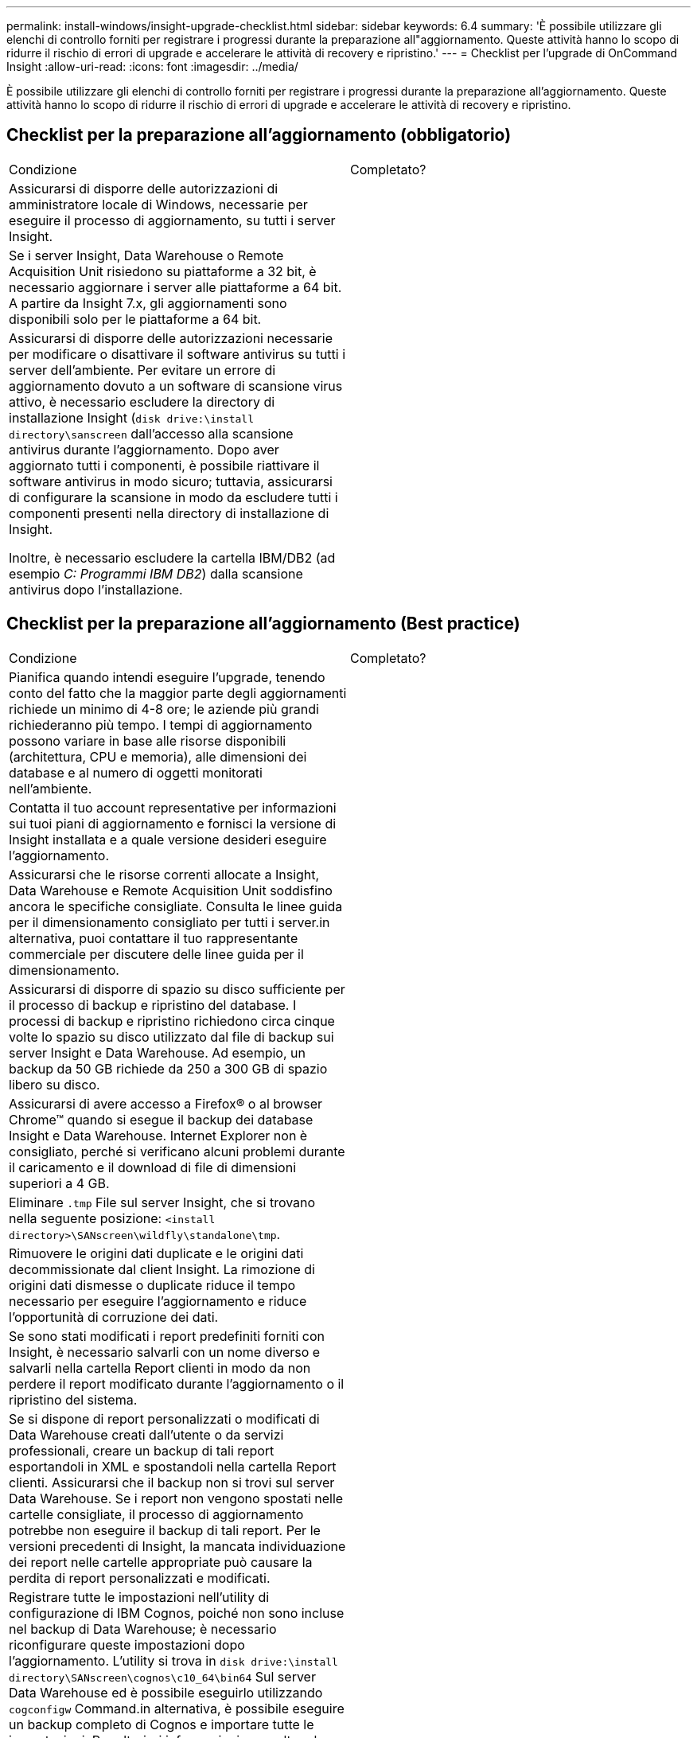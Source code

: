 ---
permalink: install-windows/insight-upgrade-checklist.html 
sidebar: sidebar 
keywords: 6.4 
summary: 'È possibile utilizzare gli elenchi di controllo forniti per registrare i progressi durante la preparazione all"aggiornamento. Queste attività hanno lo scopo di ridurre il rischio di errori di upgrade e accelerare le attività di recovery e ripristino.' 
---
= Checklist per l'upgrade di OnCommand Insight
:allow-uri-read: 
:icons: font
:imagesdir: ../media/


[role="lead"]
È possibile utilizzare gli elenchi di controllo forniti per registrare i progressi durante la preparazione all'aggiornamento. Queste attività hanno lo scopo di ridurre il rischio di errori di upgrade e accelerare le attività di recovery e ripristino.



== Checklist per la preparazione all'aggiornamento (obbligatorio)

|===


| Condizione | Completato? 


 a| 
Assicurarsi di disporre delle autorizzazioni di amministratore locale di Windows, necessarie per eseguire il processo di aggiornamento, su tutti i server Insight.
 a| 



 a| 
Se i server Insight, Data Warehouse o Remote Acquisition Unit risiedono su piattaforme a 32 bit, è necessario aggiornare i server alle piattaforme a 64 bit. A partire da Insight 7.x, gli aggiornamenti sono disponibili solo per le piattaforme a 64 bit.
 a| 



 a| 
Assicurarsi di disporre delle autorizzazioni necessarie per modificare o disattivare il software antivirus su tutti i server dell'ambiente. Per evitare un errore di aggiornamento dovuto a un software di scansione virus attivo, è necessario escludere la directory di installazione Insight (`disk drive:\install directory\sanscreen` dall'accesso alla scansione antivirus durante l'aggiornamento. Dopo aver aggiornato tutti i componenti, è possibile riattivare il software antivirus in modo sicuro; tuttavia, assicurarsi di configurare la scansione in modo da escludere tutti i componenti presenti nella directory di installazione di Insight.

Inoltre, è necessario escludere la cartella IBM/DB2 (ad esempio _C: Programmi IBM DB2_) dalla scansione antivirus dopo l'installazione.
 a| 

|===


== Checklist per la preparazione all'aggiornamento (Best practice)

|===


| Condizione | Completato? 


 a| 
Pianifica quando intendi eseguire l'upgrade, tenendo conto del fatto che la maggior parte degli aggiornamenti richiede un minimo di 4-8 ore; le aziende più grandi richiederanno più tempo. I tempi di aggiornamento possono variare in base alle risorse disponibili (architettura, CPU e memoria), alle dimensioni dei database e al numero di oggetti monitorati nell'ambiente.
 a| 



 a| 
Contatta il tuo account representative per informazioni sui tuoi piani di aggiornamento e fornisci la versione di Insight installata e a quale versione desideri eseguire l'aggiornamento.
 a| 



 a| 
Assicurarsi che le risorse correnti allocate a Insight, Data Warehouse e Remote Acquisition Unit soddisfino ancora le specifiche consigliate. Consulta le linee guida per il dimensionamento consigliato per tutti i server.in alternativa, puoi contattare il tuo rappresentante commerciale per discutere delle linee guida per il dimensionamento.
 a| 



 a| 
Assicurarsi di disporre di spazio su disco sufficiente per il processo di backup e ripristino del database. I processi di backup e ripristino richiedono circa cinque volte lo spazio su disco utilizzato dal file di backup sui server Insight e Data Warehouse. Ad esempio, un backup da 50 GB richiede da 250 a 300 GB di spazio libero su disco.
 a| 



 a| 
Assicurarsi di avere accesso a Firefox® o al browser Chrome™ quando si esegue il backup dei database Insight e Data Warehouse. Internet Explorer non è consigliato, perché si verificano alcuni problemi durante il caricamento e il download di file di dimensioni superiori a 4 GB.
 a| 



 a| 
Eliminare `.tmp` File sul server Insight, che si trovano nella seguente posizione: `<install directory>\SANscreen\wildfly\standalone\tmp`.
 a| 



 a| 
Rimuovere le origini dati duplicate e le origini dati decommissionate dal client Insight. La rimozione di origini dati dismesse o duplicate riduce il tempo necessario per eseguire l'aggiornamento e riduce l'opportunità di corruzione dei dati.
 a| 



 a| 
Se sono stati modificati i report predefiniti forniti con Insight, è necessario salvarli con un nome diverso e salvarli nella cartella Report clienti in modo da non perdere il report modificato durante l'aggiornamento o il ripristino del sistema.
 a| 



 a| 
Se si dispone di report personalizzati o modificati di Data Warehouse creati dall'utente o da servizi professionali, creare un backup di tali report esportandoli in XML e spostandoli nella cartella Report clienti. Assicurarsi che il backup non si trovi sul server Data Warehouse. Se i report non vengono spostati nelle cartelle consigliate, il processo di aggiornamento potrebbe non eseguire il backup di tali report. Per le versioni precedenti di Insight, la mancata individuazione dei report nelle cartelle appropriate può causare la perdita di report personalizzati e modificati.
 a| 



 a| 
Registrare tutte le impostazioni nell'utility di configurazione di IBM Cognos, poiché non sono incluse nel backup di Data Warehouse; è necessario riconfigurare queste impostazioni dopo l'aggiornamento. L'utility si trova in `disk drive:\install directory\SANscreen\cognos\c10_64\bin64` Sul server Data Warehouse ed è possibile eseguirlo utilizzando `cogconfigw` Command.in alternativa, è possibile eseguire un backup completo di Cognos e importare tutte le impostazioni. Per ulteriori informazioni, consultare la documentazione di IBM Cognos.
 a| 

|===


== Checklist per la preparazione all'aggiornamento (se applicabile)

|===


| Condizione | Completato? 


 a| 
Se sono stati sostituiti i certificati autofirmati creati dall'installazione di Insight a causa di avvisi di sicurezza del browser con certificati firmati dall'autorità di certificazione interna, eseguire il backup del file keystore, che si trova nella seguente posizione: `disk drive:\install directory\SANscreen\wildfly\standalone\configuration` e ripristinarlo dopo l'aggiornamento. Questo sostituisce i certificati autofirmati creati da Insight con i certificati firmati.
 a| 



 a| 
Se una delle origini dati è stata modificata per l'ambiente in uso e non si è certi che queste modifiche siano disponibili nella versione Insight alla quale si sta eseguendo l'aggiornamento, creare una copia della seguente directory, che consente di risolvere eventuali problemi di ripristino: `disk drive:\install directory\SANscreen\wildfly\standalone\deployments\datasources.war`.
 a| 



 a| 
Eseguire il backup di tutte le tabelle e le viste del database personalizzate utilizzando `mysqldump` Tool della riga di comando.il ripristino di tabelle di database personalizzate richiede un accesso privilegiato al database. Contattare il supporto tecnico per assistenza sul ripristino di queste tabelle.
 a| 



 a| 
Assicurarsi che non siano memorizzati in script di integrazione personalizzati, componenti di terze parti necessari per origini dati Insight, backup o altri dati richiesti `disk drive:\install directory\sanscreen` Poiché il contenuto di questa directory viene cancellato dal processo di aggiornamento.assicurarsi di spostare tali elementi da `\sanscreen` directory in un'altra posizione. Ad esempio, se l'ambiente contiene script di integrazione personalizzati, assicurarsi di copiare il seguente file in una directory diversa da `\sanscreen` directory:

`\install_dir\SANscreen\wildfly\standalone\deployments\datasources.war\new_disk_models.txt`.
 a| 

|===